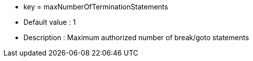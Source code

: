 * key = maxNumberOfTerminationStatements
* Default value : 1
* Description : Maximum authorized number of break/goto statements
